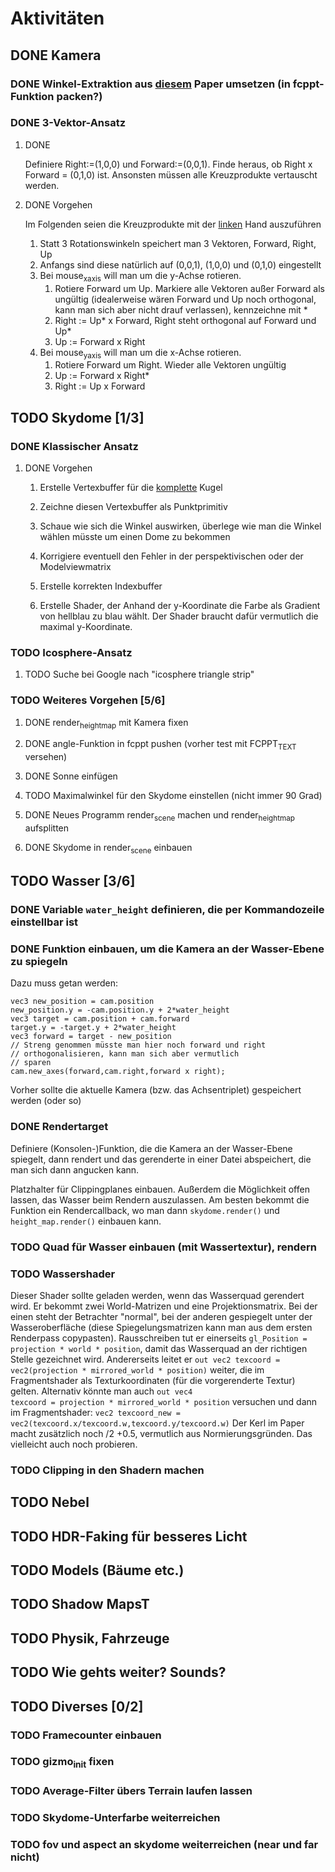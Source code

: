 * Aktivitäten
** DONE Kamera
	 CLOSED: [2010-07-28 Wed 21:46]
*** DONE Winkel-Extraktion aus [[http://www.google.com/url?sa=t&source=web&cd=3&ved=0CCUQFjAC&url=http%3A%2F%2Fwww.gregslabaugh.name%2Fpublications%2Feuler.pdf&ei=5BNPTIbkB5rQ4wax7IiCCA&usg=AFQjCNGgP_-68fHn3TvPlqwAomC3TZV4fw][diesem]] Paper umsetzen (in fcppt-Funktion packen?)
		 CLOSED: [2010-07-28 Wed 18:53]
*** DONE 3-Vektor-Ansatz
		 CLOSED: [2010-07-28 Wed 21:46]
**** DONE 
		 CLOSED: [2010-07-28 Wed 19:24]

Definiere Right:=(1,0,0) und Forward:=(0,0,1). Finde heraus, ob 
Right x Forward = (0,1,0) ist. Ansonsten müssen alle Kreuzprodukte 
vertauscht werden. 

**** DONE Vorgehen
		 CLOSED: [2010-07-28 Wed 21:46]

Im Folgenden seien die Kreuzprodukte mit der _linken_ Hand auszuführen

1. Statt 3 Rotationswinkeln speichert man 3 Vektoren, Forward, Right, Up
2. Anfangs sind diese natürlich auf (0,0,1), (1,0,0) und (0,1,0) eingestellt
3. Bei mouse_x_axis will man um die y-Achse rotieren.
   1. Rotiere Forward um Up. Markiere alle Vektoren außer Forward 
      als ungültig (idealerweise wären Forward und Up noch orthogonal, kann man
      sich aber nicht drauf verlassen), kennzeichne mit *
   2. Right := Up* x Forward, Right steht orthogonal auf Forward und Up*
   3. Up := Forward x Right
4. Bei mouse_y_axis will man um die x-Achse rotieren.
	 1. Rotiere Forward um Right. Wieder alle Vektoren ungültig
	 2. Up := Forward x Right*
	 3. Right := Up x Forward
** TODO Skydome [1/3]
*** DONE Klassischer Ansatz
		 CLOSED: [2010-07-28 Wed 21:47]
**** DONE Vorgehen
		 CLOSED: [2010-07-28 Wed 21:47]

1. Erstelle Vertexbuffer für die _komplette_ Kugel

2. Zeichne diesen Vertexbuffer als Punktprimitiv

3. Schaue wie sich die Winkel auswirken, überlege wie man 
   die Winkel wählen müsste um einen Dome zu bekommen

4. Korrigiere eventuell den Fehler in der perspektivischen 
   oder der Modelviewmatrix

5. Erstelle korrekten Indexbuffer

6. Erstelle Shader, der Anhand der y-Koordinate die Farbe als 
   Gradient von hellblau zu blau wählt. Der Shader braucht 
   dafür vermutlich die maximal y-Koordinate.

*** TODO Icosphere-Ansatz
**** TODO Suche bei Google nach "icosphere triangle strip"
*** TODO Weiteres Vorgehen [5/6]
**** DONE render_height_map mit Kamera fixen
		 CLOSED: [2010-07-29 Thu 01:10]
**** DONE angle-Funktion in fcppt pushen (vorher test mit FCPPT_TEXT versehen)
		 CLOSED: [2010-07-28 Wed 23:40]
**** DONE Sonne einfügen
		 CLOSED: [2010-07-29 Thu 00:50]
**** TODO Maximalwinkel für den Skydome einstellen (nicht immer 90 Grad)
**** DONE Neues Programm render_scene machen und render_height_map aufsplitten
		 CLOSED: [2010-07-29 Thu 00:52]
**** DONE Skydome in render_scene einbauen
		 CLOSED: [2010-07-29 Thu 18:05]

** TODO Wasser [3/6]
*** DONE Variable =water_height= definieren, die per Kommandozeile einstellbar ist
		 CLOSED: [2010-07-30 Fri 00:02]
*** DONE Funktion einbauen, um die Kamera an der Wasser-Ebene zu spiegeln
		 CLOSED: [2010-07-30 Fri 00:02]
Dazu muss getan werden: 
#+BEGIN_SRC emacs-c++-mode
vec3 new_position = cam.position
new_position.y = -cam.position.y + 2*water_height
vec3 target = cam.position + cam.forward
target.y = -target.y + 2*water_height
vec3 forward = target - new_position
// Streng genommen müsste man hier noch forward und right
// orthogonalisieren, kann man sich aber vermutlich 
// sparen
cam.new_axes(forward,cam.right,forward x right);
#+END_SRC

Vorher sollte die aktuelle Kamera (bzw. das Achsentriplet) gespeichert
werden (oder so)
*** DONE Rendertarget
		 CLOSED: [2010-07-30 Fri 00:10]
Definiere (Konsolen-)Funktion, die die Kamera an der Wasser-Ebene
spiegelt, dann rendert und das gerenderte in einer Datei abspeichert,
die man sich dann angucken kann.

Platzhalter für Clippingplanes einbauen. Außerdem die Möglichkeit
offen lassen, das Wasser beim Rendern auszulassen. Am besten bekommt
die Funktion ein Rendercallback, wo man dann =skydome.render()= und
=height_map.render()= einbauen kann.
*** TODO Quad für Wasser einbauen (mit Wassertextur), rendern
*** TODO Wassershader
Dieser Shader sollte geladen werden, wenn das Wasserquad gerendert
wird. Er bekommt zwei World-Matrizen und eine Projektionsmatrix. Bei
der einen steht der Betrachter "normal", bei der anderen gespiegelt
unter der Wasseroberfläche (diese Spiegelungsmatrizen kann man aus dem
ersten Renderpass copypasten). Rausschreiben tut er einerseits
=gl_Position = projection * world * position=, damit das Wasserquad an
der richtigen Stelle gezeichnet wird. Andererseits leitet er
=out vec2 texcoord = vec2(projection * mirrored_world * position)=
weiter, die im Fragmentshader als Texturkoordinaten (für die
vorgerenderte Textur) gelten. Alternativ könnte man auch =out vec4
texcoord = projection * mirrored_world * position= versuchen
und dann im Fragmentshader: 
=vec2 texcoord_new = vec2(texcoord.x/texcoord.w,texcoord.y/texcoord.w)=
Der Kerl im Paper macht zusätzlich noch /2 +0.5, vermutlich aus
Normierungsgründen. Das vielleicht auch noch probieren.
*** TODO Clipping in den Shadern machen
** TODO Nebel

** TODO HDR-Faking für besseres Licht

** TODO Models (Bäume etc.)

** TODO Shadow MapsT


** TODO Physik, Fahrzeuge

** TODO Wie gehts weiter? Sounds?
** TODO Diverses [0/2]
*** TODO Framecounter einbauen
*** TODO gizmo_init fixen
*** TODO Average-Filter übers Terrain laufen lassen
*** TODO Skydome-Unterfarbe weiterreichen
*** TODO fov und aspect an skydome weiterreichen (near und far nicht)
